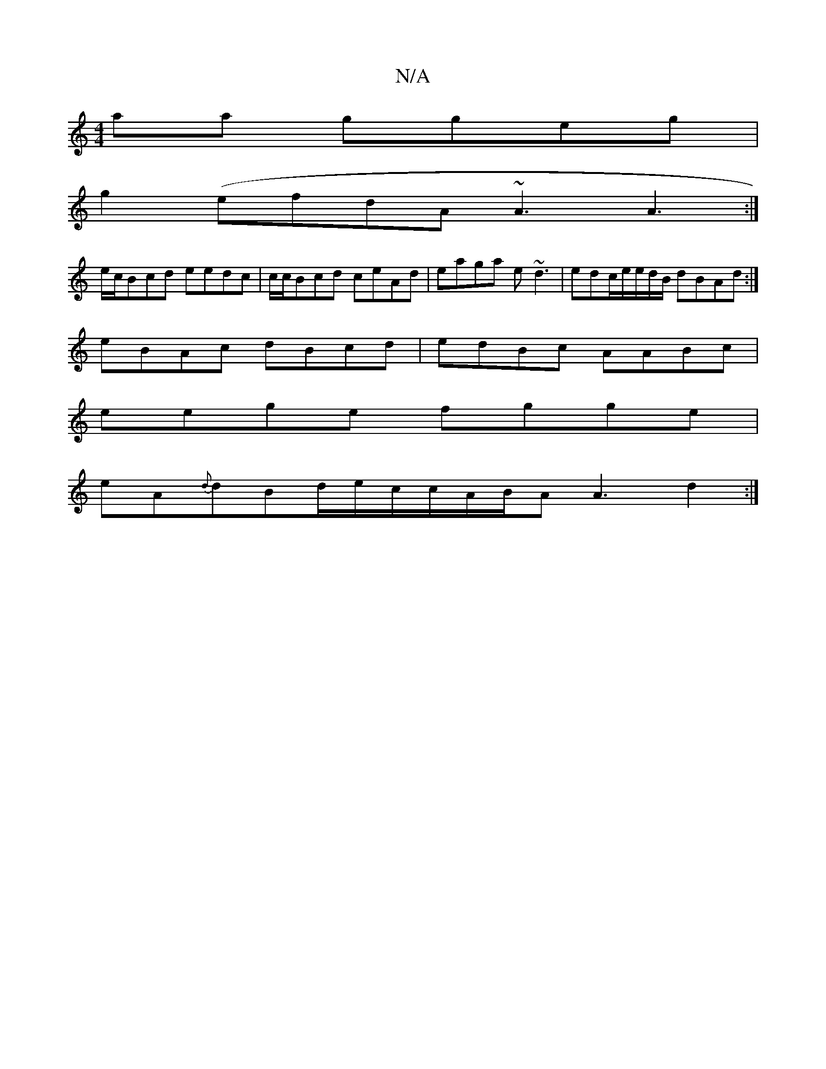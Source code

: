 X:1
T:N/A
M:4/4
R:N/A
K:Cmajor
aa ggeg |
g2(efdA ~A3 A3 :|
e/c/Bcd eedc | c/c/Bcd ceAd | eaga e~d3 |edc/e/e/d/B/ dBAd :|
eBAc dBcd | edBc AABc |
eege fgge |
eA{d}dBd/e/c/c/A/B/A A3 d2:|

~a3g edBc | gedB fe e2 d3|BABA Gecd B/F/G A2